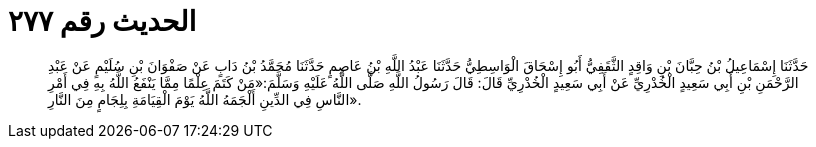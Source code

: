 
= الحديث رقم ٢٧٧

[quote.hadith]
حَدَّثَنَا إِسْمَاعِيلُ بْنُ حِبَّانَ بْنِ وَاقِدٍ الثَّقَفِيُّ أَبُو إِسْحَاقَ الْوَاسِطِيُّ حَدَّثَنَا عَبْدُ اللَّهِ بْنُ عَاصِمٍ حَدَّثَنَا مُحَمَّدُ بْنُ دَابٍ عَنْ صَفْوَانَ بْنِ سُلَيْمٍ عَنْ عَبْدِ الرَّحْمَنِ بْنِ أَبِي سَعِيدٍ الْخُدْرِيِّ عَنْ أَبِي سَعِيدٍ الْخُدْرِيِّ قَالَ: قَالَ رَسُولُ اللَّهِ صَلَّى اللَّهُ عَلَيْهِ وَسَلَّمَ:«مَنْ كَتَمَ عِلْمًا مِمَّا يَنْفَعُ اللَّهُ بِهِ فِي أَمْرِ النَّاسِ فِي الدِّينِ أَلْجَمَهُ اللَّهُ يَوْمَ الْقِيَامَةِ بِلِجَامٍ مِنَ النَّارِ».